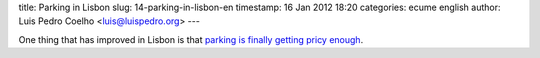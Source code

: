 title: Parking in Lisbon
slug: 14-parking-in-lisbon-en
timestamp: 16 Jan 2012 18:20
categories: ecume english
author: Luis Pedro Coelho <luis@luispedro.org>
---

One thing that has improved in Lisbon is that 
`parking is finally getting pricy enough <http://www.lamag.com/features/Story.aspx?ID=1568281>`__.
